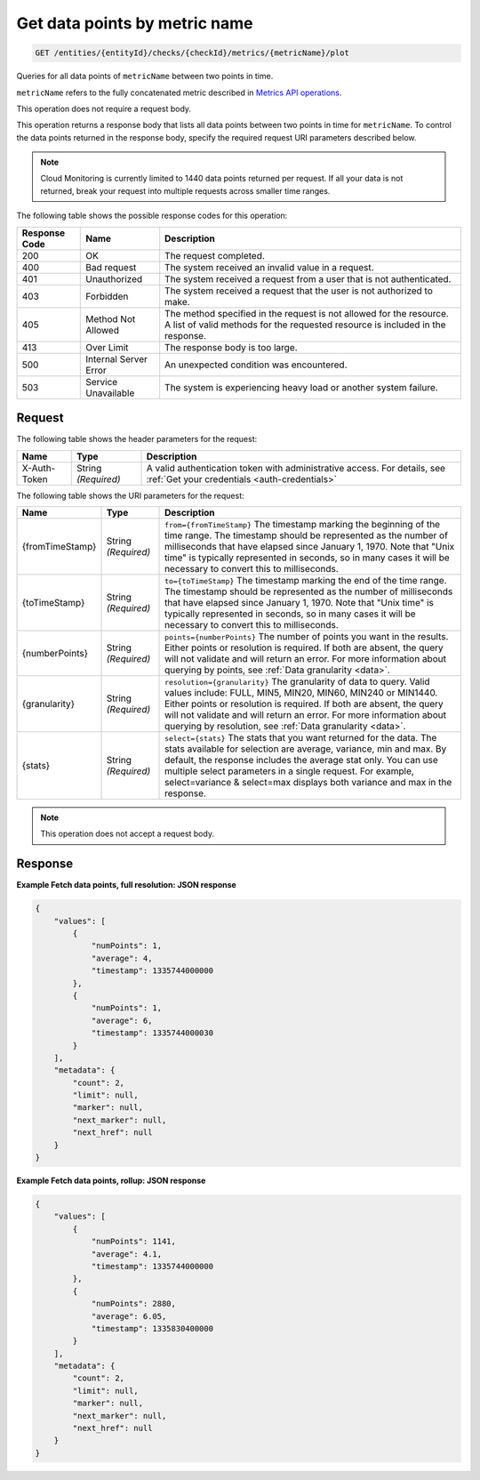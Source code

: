 .. _get-data-points-by-metric-name:

Get data points by  metric name
^^^^^^^^^^^^^^^^^^^^^^^^^^^^^^^
.. code::

    GET /entities/{entityId}/checks/{checkId}/metrics/{metricName}/plot

Queries for all data points of ``metricName`` between two points in time.

``metricName`` refers to the fully concatenated metric described in
`Metrics API operations
<http://docs.rackspace.com/cm/api/v1.0/cm-devguide/content/metrics-api.html#metrics-operations>`__.

This operation does not require a request body.

This operation returns a response body that lists all data points
between two points in time for ``metricName``. To control the data points
returned in the response body, specify the required request URI
parameters described below.

.. note::
   Cloud Monitoring is currently limited to 1440 data points returned
   per request. If all your data is not returned, break your
   request into multiple requests across smaller time ranges.

The following table shows the possible response codes for this operation:

+--------------------------+-------------------------+-------------------------+
|Response Code             |Name                     |Description              |
+==========================+=========================+=========================+
|200                       |OK                       |The request completed.   |
+--------------------------+-------------------------+-------------------------+
|400                       |Bad request              |The system received an   |
|                          |                         |invalid value in a       |
|                          |                         |request.                 |
+--------------------------+-------------------------+-------------------------+
|401                       |Unauthorized             |The system received a    |
|                          |                         |request from a user that |
|                          |                         |is not authenticated.    |
+--------------------------+-------------------------+-------------------------+
|403                       |Forbidden                |The system received a    |
|                          |                         |request that the user is |
|                          |                         |not authorized to make.  |
+--------------------------+-------------------------+-------------------------+
|405                       |Method Not Allowed       |The method specified in  |
|                          |                         |the request is not       |
|                          |                         |allowed for the          |
|                          |                         |resource. A list of      |
|                          |                         |valid methods for the    |
|                          |                         |requested resource is    |
|                          |                         |included in the response.|
+--------------------------+-------------------------+-------------------------+
|413                       |Over Limit               |The response body is too |
|                          |                         |large.                   |
+--------------------------+-------------------------+-------------------------+
|500                       |Internal Server Error    |An unexpected condition  |
|                          |                         |was encountered.         |
+--------------------------+-------------------------+-------------------------+
|503                       |Service Unavailable      |The system is            |
|                          |                         |experiencing heavy load  |
|                          |                         |or another system        |
|                          |                         |failure.                 |
+--------------------------+-------------------------+-------------------------+

Request
"""""""
The following table shows the header parameters for the request:

+-----------------+----------------+-----------------------------------------------+
|Name             |Type            |Description                                    |
+=================+================+===============================================+
|X-Auth-Token     |String          |A valid authentication token with              |
|                 |*(Required)*    |administrative access. For details, see        |
|                 |                |:ref:`Get your credentials <auth-credentials>` |
+-----------------+----------------+-----------------------------------------------+


The following table shows the URI parameters for the request:

+-----------------+----------------+-------------------------------------------+
|Name             |Type            |Description                                |
+=================+================+===========================================+
|{fromTimeStamp}  |String          |``from={fromTimeStamp}`` The timestamp     |
|                 |*(Required)*    |marking the beginning of the time range.   |
|                 |                |The timestamp should be represented as the |
|                 |                |number of milliseconds that have elapsed   |
|                 |                |since January 1, 1970. Note that "Unix     |
|                 |                |time" is typically represented in seconds, |
|                 |                |so in many cases it will be necessary to   |
|                 |                |convert this to milliseconds.              |
+-----------------+----------------+-------------------------------------------+
|{toTimeStamp}    |String          |``to={toTimeStamp}`` The timestamp marking |
|                 |*(Required)*    |the end of the time range. The timestamp   |
|                 |                |should be represented as the number of     |
|                 |                |milliseconds that have elapsed since       |
|                 |                |January 1, 1970. Note that "Unix time" is  |
|                 |                |typically represented in seconds, so in    |
|                 |                |many cases it will be necessary to convert |
|                 |                |this to milliseconds.                      |
+-----------------+----------------+-------------------------------------------+
|{numberPoints}   |String          |``points={numberPoints}`` The number of    |
|                 |*(Required)*    |points you want in the results. Either     |
|                 |                |points or resolution is required. If both  |
|                 |                |are absent, the query will not validate    |
|                 |                |and will return an error. For more         |
|                 |                |information about querying by points, see  |
|                 |                |:ref:`Data granularity <data>`.            |
+-----------------+----------------+-------------------------------------------+
|{granularity}    |String          |``resolution={granularity}`` The           |
|                 |*(Required)*    |granularity of data to query. Valid values |
|                 |                |include: FULL, MIN5, MIN20, MIN60, MIN240  |
|                 |                |or MIN1440. Either points or resolution is |
|                 |                |required. If both are absent, the query    |
|                 |                |will not validate and will return an       |
|                 |                |error. For more information about querying |
|                 |                |by resolution, see :ref:`Data granularity  |
|                 |                |<data>`.                                   |
+-----------------+----------------+-------------------------------------------+
|{stats}          |String          |``select={stats}`` The stats that you want |
|                 |*(Required)*    |returned for the data. The stats available |
|                 |                |for selection are average, variance, min   |
|                 |                |and max. By default, the response includes |
|                 |                |the average stat only. You can use         |
|                 |                |multiple select parameters in a single     |
|                 |                |request. For example, select=variance &    |
|                 |                |select=max displays both variance and max  |
|                 |                |in the response.                           |
+-----------------+----------------+-------------------------------------------+

.. note:: This operation does not accept a request body.

Response
""""""""
**Example Fetch data points, full resolution: JSON response**

.. code::

   {
       "values": [
           {
               "numPoints": 1,
               "average": 4,
               "timestamp": 1335744000000
           },
           {
               "numPoints": 1,
               "average": 6,
               "timestamp": 1335744000030
           }
       ],
       "metadata": {
           "count": 2,
           "limit": null,
           "marker": null,
           "next_marker": null,
           "next_href": null
       }
   }

**Example Fetch data points, rollup: JSON response**

.. code::

   {
       "values": [
           {
               "numPoints": 1141,
               "average": 4.1,
               "timestamp": 1335744000000
           },
           {
               "numPoints": 2880,
               "average": 6.05,
               "timestamp": 1335830400000
           }
       ],
       "metadata": {
           "count": 2,
           "limit": null,
           "marker": null,
           "next_marker": null,
           "next_href": null
       }
   }
